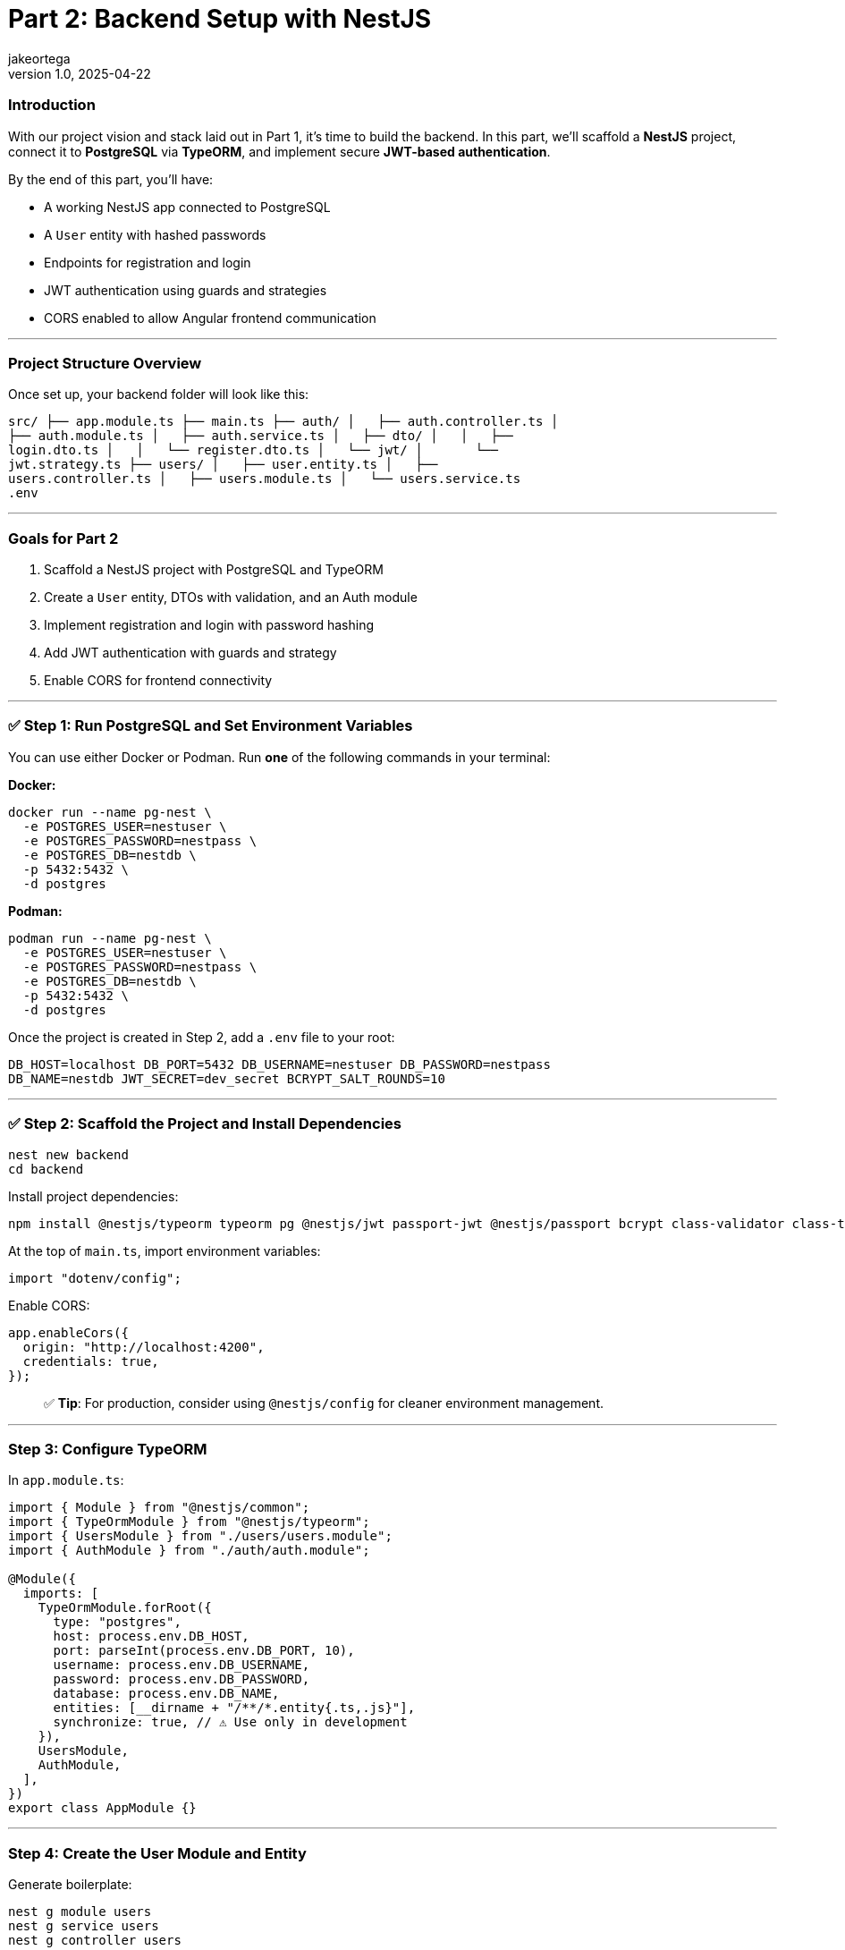 = Part 2: Backend Setup with NestJS
jakeortega
v1.0, 2025-04-22
:title: Part 2: Backend Setup with NestJS
:lang: en
:tags: [nestjs, backend, typescript, postgresql, jwt, authentication, typeorm, bcrypt, cors]

=== *Introduction*

With our project vision and stack laid out in Part 1, it’s time to build the
backend.
In this part, we’ll scaffold a *NestJS* project, connect it to *PostgreSQL*
via *TypeORM*, and implement secure *JWT-based authentication*.

By the end of this part, you’ll have:

* A working NestJS app connected to PostgreSQL
* A `User` entity with hashed passwords
* Endpoints for registration and login
* JWT authentication using guards and strategies
* CORS enabled to allow Angular frontend communication

'''''

=== *Project Structure Overview*

Once set up, your backend folder will look like this:

....
src/ ├── app.module.ts ├── main.ts ├── auth/ │   ├── auth.controller.ts │
├── auth.module.ts │   ├── auth.service.ts │   ├── dto/ │   │   ├──
login.dto.ts │   │   └── register.dto.ts │   └── jwt/ │       └──
jwt.strategy.ts ├── users/ │   ├── user.entity.ts │   ├──
users.controller.ts │   ├── users.module.ts │   └── users.service.ts
.env
....

'''''

=== *Goals for Part 2*

[arabic]
. Scaffold a NestJS project with PostgreSQL and TypeORM
. Create a `User` entity, DTOs with validation, and an Auth module
. Implement registration and login with password hashing
. Add JWT authentication with guards and strategy
. Enable CORS for frontend connectivity

'''''

=== ✅ *Step 1: Run PostgreSQL and Set Environment Variables*

You can use either Docker or Podman.
Run *one* of the following commands in your terminal:

*Docker:*

[source,bash]
----
docker run --name pg-nest \
  -e POSTGRES_USER=nestuser \
  -e POSTGRES_PASSWORD=nestpass \
  -e POSTGRES_DB=nestdb \
  -p 5432:5432 \
  -d postgres
----

*Podman:*

[source,bash]
----
podman run --name pg-nest \
  -e POSTGRES_USER=nestuser \
  -e POSTGRES_PASSWORD=nestpass \
  -e POSTGRES_DB=nestdb \
  -p 5432:5432 \
  -d postgres
----

Once the project is created in Step 2, add a `.env` file to your root:

....
DB_HOST=localhost DB_PORT=5432 DB_USERNAME=nestuser DB_PASSWORD=nestpass
DB_NAME=nestdb JWT_SECRET=dev_secret BCRYPT_SALT_ROUNDS=10
....

'''''

=== ✅ *Step 2: Scaffold the Project and Install Dependencies*

[source,bash]
----
nest new backend
cd backend
----

Install project dependencies:

[source,bash]
----
npm install @nestjs/typeorm typeorm pg @nestjs/jwt passport-jwt @nestjs/passport bcrypt class-validator class-transformer dotenv
----

At the top of `main.ts`, import environment variables:

[source,ts]
----
import "dotenv/config";
----

Enable CORS:

[source,ts]
----
app.enableCors({
  origin: "http://localhost:4200",
  credentials: true,
});
----

____
✅ *Tip*: For production, consider using `@nestjs/config` for cleaner
environment management.
____

'''''

=== *Step 3: Configure TypeORM*

In `app.module.ts`:

[source,ts]
----
import { Module } from "@nestjs/common";
import { TypeOrmModule } from "@nestjs/typeorm";
import { UsersModule } from "./users/users.module";
import { AuthModule } from "./auth/auth.module";

@Module({
  imports: [
    TypeOrmModule.forRoot({
      type: "postgres",
      host: process.env.DB_HOST,
      port: parseInt(process.env.DB_PORT, 10),
      username: process.env.DB_USERNAME,
      password: process.env.DB_PASSWORD,
      database: process.env.DB_NAME,
      entities: [__dirname + "/**/*.entity{.ts,.js}"],
      synchronize: true, // ⚠️ Use only in development
    }),
    UsersModule,
    AuthModule,
  ],
})
export class AppModule {}
----

'''''

=== *Step 4: Create the User Module and Entity*

Generate boilerplate:

[source,bash]
----
nest g module users
nest g service users
nest g controller users
----

In `users/user.entity.ts`:

[source,ts]
----
import { Exclude } from "class-transformer";
import { Column, Entity, PrimaryGeneratedColumn } from "typeorm";

@Entity()
export class User {
  @PrimaryGeneratedColumn()
  id: number;

  @Column({ unique: true })
  email: string;

  @Column()
  name: string;

  @Column()
  @Exclude()
  password: string;

  @Column()
  role: string;
}
----

'''''

=== *Step 5: Set Up the Auth Module*

Generate files:

[source,bash]
----
nest g module auth
nest g service auth
nest g controller auth
----

==== Step 5a: Create DTOs with Validation

In `auth/dto/register.dto.ts`:

[source,ts]
----
import { IsEmail, IsNotEmpty, MinLength } from "class-validator";

export class RegisterDto {
  @IsEmail()
  email: string;

  @MinLength(6)
  password: string;

  @IsNotEmpty()
  name: string;

  @IsNotEmpty()
  role: string;
}
----

These are like your request payload models with annotations.
Think `@NotEmpty`, `@Email`, etc.
The validation logic is handled globally (we’ll wire that up in `main.ts`
using `ValidationPipe`).

In `auth/dto/login.dto.ts`:

[source,ts]
----
import { IsEmail, MinLength } from "class-validator";

export class LoginDto {
  @IsEmail()
  email: string;

  @MinLength(6)
  password: string;
}
----

Enable validation globally in `main.ts`:

[source,ts]
----
import { ValidationPipe } from "@nestjs/common";

app.useGlobalPipes(new ValidationPipe({ whitelist: true }));
----

'''''

=== *Step 6: Implement UsersService*

This service handles persistence logic using TypeORM’s repository pattern.
In `users.service.ts`:

[source,ts]
----
import { Injectable } from "@nestjs/common";
import { InjectRepository } from "@nestjs/typeorm";
import { Repository } from "typeorm";
import { User } from "./user.entity";

@Injectable()
export class UsersService {
  constructor(
    @InjectRepository(User)
    private repo: Repository<User>
  ) {}

  create(data: Partial<User>) {
    const user = this.repo.create(data);
    return this.repo.save(user);
  }

  findByEmail(email: string) {
    return this.repo.findOne({ where: { email } });
  }
}
----

Again, if you’re used to JPA, this is just standard repository stuff.

In `users.module.ts`:

[source,ts]
----
import { Module } from "@nestjs/common";
import { TypeOrmModule } from "@nestjs/typeorm";
import { User } from "./user.entity";
import { UsersService } from "./users.service";
import { UsersController } from "./users.controller";

@Module({
  imports: [TypeOrmModule.forFeature([User])],
  providers: [UsersService],
  controllers: [UsersController],
  exports: [UsersService],
})
export class UsersModule {}
----

'''''

=== *Step 7: Build AuthService*

This is where registration and login happens.
We hash passwords with `bcrypt`, and return a JWT if login succeeds.

You’ll notice:

[source,ts]
----
delete user.password;
----

It manually removes the password before returning the user — feels a bit
hacky, but we’ve also used `@Exclude()` in the entity, so this is just being
extra cautious.

____
⚠️ We’re using both `@Exclude()` (to hide the password when transforming
entities) and `delete user.password` as a backup.
Depending on how Nest returns the object — directly vs. through a
serialization step — the password field might still leak through without
this extra guard.
____

In `auth.service.ts`:

[source,ts]
----
import { Injectable, UnauthorizedException } from "@nestjs/common";
import * as bcrypt from "bcrypt";
import { JwtService } from "@nestjs/jwt";
import { UsersService } from "../users/users.service";
import { RegisterDto } from "./dto/register.dto";
import { LoginDto } from "./dto/login.dto";

@Injectable()
export class AuthService {
  constructor(
    private usersService: UsersService,
    private jwtService: JwtService
  ) {}

  async register(dto: RegisterDto) {
    const existing = await this.usersService.findByEmail(dto.email);
    if (existing) throw new UnauthorizedException("Email already in use");

    const hashed = await bcrypt.hash(dto.password, 10);
    const user = await this.usersService.create({
      ...dto,
      password: hashed,
    });
    delete user.password;
    return user;
  }

  async login(dto: LoginDto) {
    const user = await this.usersService.findByEmail(dto.email);
    const valid = user && (await bcrypt.compare(dto.password, user.password));
    if (!valid) throw new UnauthorizedException("Invalid credentials");

    const payload = { sub: user.id, role: user.role };
    return { access_token: this.jwtService.sign(payload) };
  }
}
----

In `auth.module.ts`:

[source,ts]
----
import { Module } from "@nestjs/common";
import { JwtModule } from "@nestjs/jwt";
import { AuthService } from "./auth.service";
import { AuthController } from "./auth.controller";
import { UsersModule } from "../users/users.module";
import { JwtStrategy } from "./jwt/jwt.strategy";

@Module({
  imports: [
    UsersModule,
    JwtModule.register({
      secret: process.env.JWT_SECRET,
      signOptions: { expiresIn: "1d" },
    }),
  ],
  providers: [AuthService, JwtStrategy],
  controllers: [AuthController],
})
export class AuthModule {}
----

'''''

=== *Step 8: JWT Strategy and Guards*

Here we set up Passport’s JWT strategy.
If you’re new to Passport: it’s just NestJS’s way of plugging in different
auth strategies.

Create the strategy file:

[source,bash]
----
touch src/auth/jwt/jwt.strategy.ts
----

In `jwt.strategy.ts`:

[source,ts]
----
import { Injectable } from "@nestjs/common";
import { PassportStrategy } from "@nestjs/passport";
import { ExtractJwt, Strategy } from "passport-jwt";

@Injectable()
export class JwtStrategy extends PassportStrategy(Strategy) {
  constructor() {
    super({
      jwtFromRequest: ExtractJwt.fromAuthHeaderAsBearerToken(),
      secretOrKey: process.env.JWT_SECRET,
    });
  }

  validate(payload: any) {
    return { id: payload.sub, role: payload.role };
  }
}
----

This function runs once the JWT is verified.
It attaches the returned object to `req.user`.

So if you hit a route with a valid JWT, this is what gets injected.

'''''

=== *Step 9: Connect Auth Routes*

In `auth.controller.ts`:

[source,ts]
----
import { Controller, Post, Body } from "@nestjs/common";
import { AuthService } from "./auth.service";
import { RegisterDto } from "./dto/register.dto";
import { LoginDto } from "./dto/login.dto";

@Controller("auth")
export class AuthController {
  constructor(private authService: AuthService) {}

  @Post("register")
  register(@Body() dto: RegisterDto) {
    return this.authService.register(dto);
  }

  @Post("login")
  login(@Body() dto: LoginDto) {
    return this.authService.login(dto);
  }
}
----

Two routes here:

* `POST /auth/register` → Creates a user
* `POST /auth/login` → Validates user and returns a token

Nice and clean.

'''''

=== *Step 10: Test It*

Start your server:

[source,bash]
----
npm run start:dev
----

Use Postman or Insomnia:

==== Register

[source,http]
----
POST /auth/register
Content-Type: application/json

{
  "email": "test@example.com",
  "password": "123456",
  "name": "Test User",
  "role": "user"
}
----

==== Login

[source,http]
----
POST /auth/login
Content-Type: application/json

{
  "email": "test@example.com",
  "password": "123456"
}
----

Response:

[source,json]
----
{
  "access_token": "<JWT_TOKEN>"
}
----

Use this token to access protected routes with:

....
Authorization: Bearer <JWT_TOKEN>
....

'''''

=== *Recap*

You now have:

* A functional NestJS backend with PostgreSQL
* User registration and login with secure hashed passwords
* JWT-based authentication strategy and guards
* DTO validation and global pipes
* Environment config and CORS enabled for the frontend

Here’s a cleaner, more accurate line to close out *Part 2*, with a casual
tone and clearer handoff to frontend development:

'''''

👉 *Next up (Part 3): We’ll switch gears and start building the Angular
frontend — hooking it up to this backend, wiring in JWT auth, and securing
client-side routes.*
